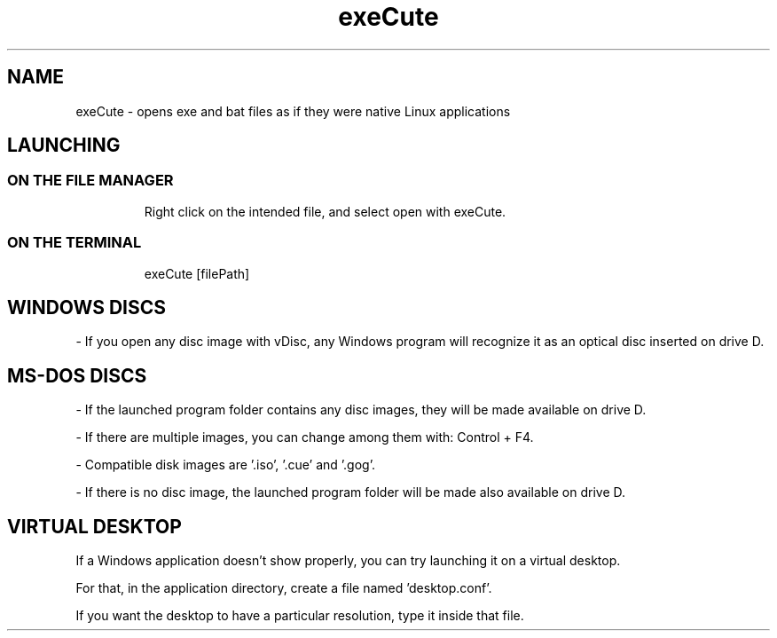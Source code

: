 .TH exeCute "1"

.SH NAME
exeCute - opens exe and bat files as if they were native Linux applications


.SH LAUNCHING

.TP
.SS ON THE FILE MANAGER
Right click on the intended file, and select open with exeCute.

.TP
.SS ON THE TERMINAL
exeCute [filePath]


.SH WINDOWS DISCS

- If you open any disc image with vDisc, any Windows program will recognize it as an optical disc inserted on drive D.


.SH MS-DOS DISCS

- If the launched program folder contains any disc images, they will be made available on drive D.

- If there are multiple images, you can change among them with: Control + F4.

- Compatible disk images are '.iso', '.cue' and '.gog'.

- If there is no disc image, the launched program folder will be made also available on drive D.


.SH VIRTUAL DESKTOP

If a Windows application doesn't show properly, you can try launching it on a virtual desktop.

For that, in the application directory, create a file named 'desktop.conf'.

If you want the desktop to have a particular resolution, type it inside that file.
